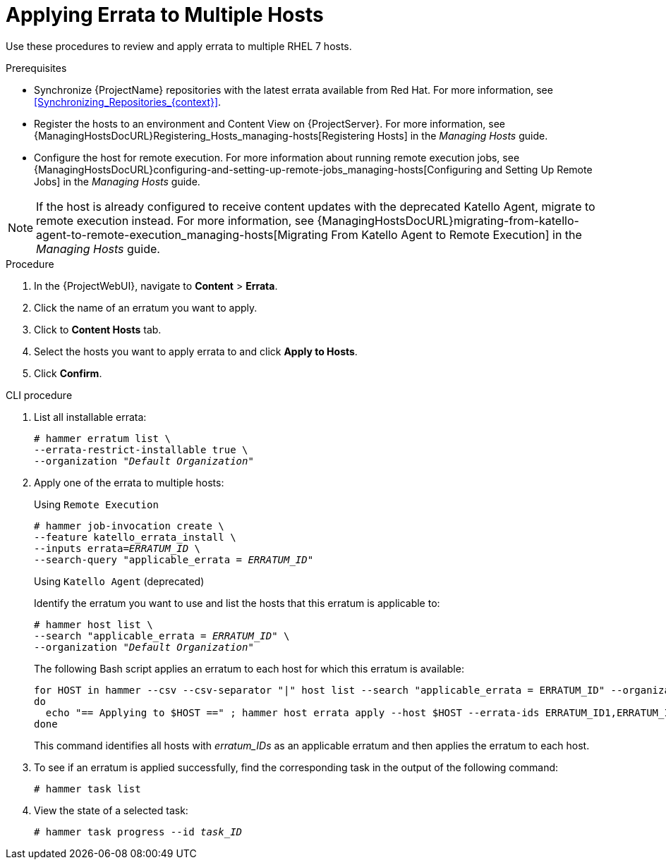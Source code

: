 [id="Applying_Errata_to_Multiple_Hosts_{context}"]
= Applying Errata to Multiple Hosts

Use these procedures to review and apply errata to multiple RHEL 7 hosts.

.Prerequisites
* Synchronize {ProjectName} repositories with the latest errata available from Red{nbsp}Hat.
For more information, see xref:Synchronizing_Repositories_{context}[].
* Register the hosts to an environment and Content View on {ProjectServer}.
For more information, see {ManagingHostsDocURL}Registering_Hosts_managing-hosts[Registering Hosts] in the _Managing Hosts_ guide.
* Configure the host for remote execution.
For more information about running remote execution jobs, see {ManagingHostsDocURL}configuring-and-setting-up-remote-jobs_managing-hosts[Configuring and Setting Up Remote Jobs] in the _Managing Hosts_ guide.

[NOTE]
====
If the host is already configured to receive content updates with the deprecated Katello Agent, migrate to remote execution instead.
For more information, see {ManagingHostsDocURL}migrating-from-katello-agent-to-remote-execution_managing-hosts[Migrating From Katello Agent to Remote Execution] in the _Managing Hosts_ guide.
====

.Procedure
. In the {ProjectWebUI}, navigate to *Content* > *Errata*.
. Click the name of an erratum you want to apply.
. Click to *Content Hosts* tab.
. Select the hosts you want to apply errata to and click *Apply to Hosts*.
. Click *Confirm*.

.CLI procedure
. List all installable errata:
+
[options="nowrap" subs="+quotes"]
----
# hammer erratum list \
--errata-restrict-installable true \
--organization "_Default Organization_"
----
. Apply one of the errata to multiple hosts:
+
Using `Remote Execution`
+
[options="nowrap", subs="+quotes,verbatim,attributes"]
----
# hammer job-invocation create \
--feature katello_errata_install \
--inputs errata=_ERRATUM_ID_ \
--search-query "applicable_errata = _ERRATUM_ID_"
----
+
Using `Katello Agent` (deprecated)
+
Identify the erratum you want to use and list the hosts that this erratum is applicable to:
+
[options="nowrap" subs="+quotes"]
----
# hammer host list \
--search "applicable_errata = _ERRATUM_ID_" \
--organization "_Default Organization_"
----
The following Bash script applies an erratum to each host for which this erratum is available:
+
[source, Bash, subs="+quotes"]
----
for HOST in `hammer --csv --csv-separator "|" host list --search "applicable_errata = ERRATUM_ID" --organization "Default Organization" | tail -n+2 | awk -F "|" '{ print $2 }'` ;
do
  echo "== Applying to $HOST ==" ; hammer host errata apply --host $HOST --errata-ids ERRATUM_ID1,ERRATUM_ID2 ;
done
----
+
This command identifies all hosts with _erratum_IDs_ as an applicable erratum and then applies the erratum to each host.
. To see if an erratum is applied successfully, find the corresponding task in the output of the following command:
+
[options="nowrap" subs="verbatim,quotes"]
----
# hammer task list
----
. View the state of a selected task:
+
[options="nowrap" subs="+quotes"]
----
# hammer task progress --id _task_ID_
----
